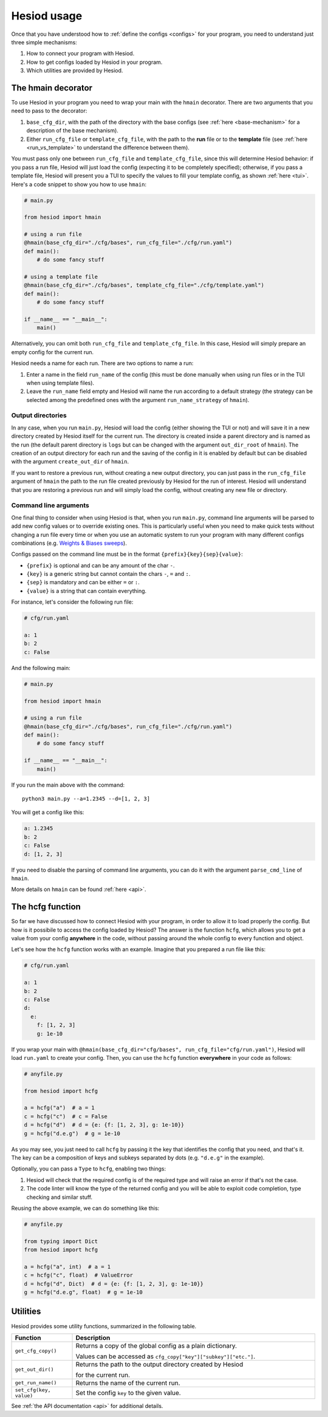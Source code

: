 ############
Hesiod usage
############

Once that you have understood how to :ref:`define the configs <configs>` for your program, you need
to understand just three simple mechanisms:

1. How to connect your program with Hesiod.
2. How to get configs loaded by Hesiod in your program.
3. Which utilities are provided by Hesiod.

*******************
The hmain decorator
*******************

To use Hesiod in your program you need to wrap your main with the ``hmain`` decorator. There are two
arguments that you need to pass to the decorator:

1. ``base_cfg_dir``, with the path of the directory with the base configs (see
   :ref:`here <base-mechanism>` for a description of the base mechanism).
2. Either ``run_cfg_file`` or ``template_cfg_file``, with the path to the **run** file or to the
   **template** file (see :ref:`here <run_vs_template>` to understand the difference between them).

You must pass only one between ``run_cfg_file`` and ``template_cfg_file``, since this will determine
Hesiod behavior: if you pass a run file, Hesiod will just load the config (expecting it to be completely
specified); otherwise, if you pass a template file, Hesiod will present you a TUI to specify the
values to fill your template config, as shown :ref:`here <tui>`.
Here's a code snippet to show you how to use ``hmain``:

.. code-block:: python

    # main.py

    from hesiod import hmain

    # using a run file
    @hmain(base_cfg_dir="./cfg/bases", run_cfg_file="./cfg/run.yaml")
    def main():
        # do some fancy stuff

    # using a template file
    @hmain(base_cfg_dir="./cfg/bases", template_cfg_file="./cfg/template.yaml")
    def main():
        # do some fancy stuff

    if __name__ == "__main__":
        main()

Alternatively, you can omit both ``run_cfg_file`` and ``template_cfg_file``. In this case, Hesiod
will simply prepare an empty config for the current run.

Hesiod needs a name for each run. There are two options to name a run:

1. Enter a name in the field ``run_name`` of the config (this must be done manually when using
   run files or in the TUI when using template files).
2. Leave the ``run_name`` field empty and Hesiod will name the run according to a default strategy
   (the strategy can be selected among the predefined ones with the argument ``run_name_strategy``
   of ``hmain``).

Output directories
==================

In any case, when you run ``main.py``, Hesiod will load the config (either showing the TUI or not)
and will save it in a new directory created by Hesiod itself for the current run. The directory is
created inside a parent directory and is named as the run (the default parent directory is ``logs``
but can be changed with the argument ``out_dir_root`` of ``hmain``). The creation of an output
directory for each run and the saving of the config in it is enabled by default but can be disabled
with the argument ``create_out_dir`` of ``hmain``.

If you want to restore a previous run, without creating a new output directory, you can just pass
in the ``run_cfg_file`` argument of ``hmain`` the path to the run file created previously by Hesiod
for the run of interest. Hesiod will understand that you are restoring a previous run and will simply
load the config, without creating any new file or directory.

Command line arguments
======================

One final thing to consider when using Hesiod is that, when you run ``main.py``, command line
arguments will be parsed to add new config values or to override existing ones. This is particularly
useful when you need to make quick tests without changing a run file every time or when you use an
automatic system to run your program with many different configs combinations (e.g. 
`Weights & Biases sweeps <https://docs.wandb.ai/sweeps>`_).

Configs passed on the command line must be in the format ``{prefix}{key}{sep}{value}``:

* ``{prefix}`` is optional and can be any amount of the char ``-``.
* ``{key}`` is a generic string but cannot contain the chars ``-``, ``=`` and ``:``.
* ``{sep}`` is mandatory and can be either ``=`` or ``:``.
* ``{value}`` is a string that can contain everything.

For instance, let's consider the following run file:

.. code-block:: yaml

    # cfg/run.yaml

    a: 1
    b: 2
    c: False

And the following main:

.. code-block:: python

    # main.py

    from hesiod import hmain

    # using a run file
    @hmain(base_cfg_dir="./cfg/bases", run_cfg_file="./cfg/run.yaml")
    def main():
        # do some fancy stuff

    if __name__ == "__main__":
        main()

If you run the main above with the command::

    python3 main.py --a=1.2345 --d=[1, 2, 3]

You will get a config like this:

.. code-block:: yaml

    a: 1.2345
    b: 2
    c: False
    d: [1, 2, 3]

If you need to disable the parsing of command line arguments, you can do it with the argument
``parse_cmd_line`` of ``hmain``.

More details on ``hmain`` can be found :ref:`here <api>`.

*****************
The hcfg function
*****************

So far we have discussed how to connect Hesiod with your program, in order to allow it to load
properly the config. But how is it possibile to access the config loaded by Hesiod? The answer is the
function ``hcfg``, which allows you to get a value from your config **anywhere** in the code, without
passing around the whole config to every function and object.

Let's see how the ``hcfg`` function works with an example. Imagine that you prepared a run file like
this:

.. code-block:: yaml

    # cfg/run.yaml

    a: 1
    b: 2
    c: False
    d:
      e:
        f: [1, 2, 3]
        g: 1e-10

If you wrap your main with ``@hmain(base_cfg_dir="cfg/bases", run_cfg_file="cfg/run.yaml")``, Hesiod
will load ``run.yaml`` to create your config. Then, you can use the ``hcfg`` function **everywhere**
in your code as follows:

.. code-block:: python

    # anyfile.py

    from hesiod import hcfg

    a = hcfg("a")  # a = 1
    c = hcfg("c")  # c = False
    d = hcfg("d")  # d = {e: {f: [1, 2, 3], g: 1e-10}}
    g = hcfg("d.e.g")  # g = 1e-10

As you may see, you just need to call ``hcfg`` by passing it the key that identifies the config that
you need, and that's it. The key can be a composition of keys and subkeys separated by dots (e.g.
``"d.e.g"`` in the example).

Optionally, you can pass a ``Type`` to ``hcfg``, enabling two things:

1. Hesiod will check that the required config is of the required type and will raise an error if
   that's not the case.
2. The code linter will know the type of the returned config and you will be able to exploit code
   completion, type checking and similar stuff.

Reusing the above example, we can do something like this:

.. code-block:: python

    # anyfile.py

    from typing import Dict
    from hesiod import hcfg

    a = hcfg("a", int)  # a = 1
    c = hcfg("c", float)  # ValueError
    d = hcfg("d", Dict)  # d = {e: {f: [1, 2, 3], g: 1e-10}}
    g = hcfg("d.e.g", float)  # g = 1e-10

*********
Utilities
*********

Hesiod provides some utility functions, summarized in the following table.

.. list-table::
    :widths: 20 80
    :header-rows: 1

    * - Function
      - Description
    * - ``get_cfg_copy()``
      - Returns a copy of the global config as a plain dictionary.

        Values can be accessed as ``cfg_copy["key"]["subkey"]["etc."]``.
    * - ``get_out_dir()``
      - Returns the path to the output directory created by Hesiod

        for the current run.
    * - ``get_run_name()``
      - Returns the name of the current run.
    * - ``set_cfg(key, value)``
      - Set the config ``key`` to the given value.

See :ref:`the API documentation <api>` for additional details.
